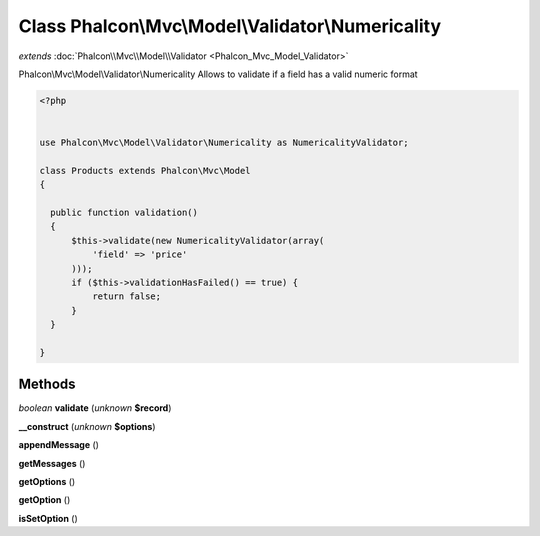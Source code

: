 Class **Phalcon\\Mvc\\Model\\Validator\\Numericality**
======================================================

*extends* :doc:`Phalcon\\Mvc\\Model\\Validator <Phalcon_Mvc_Model_Validator>`

Phalcon\\Mvc\\Model\\Validator\\Numericality   Allows to validate if a field has a valid numeric format  

.. code-block:: php

    <?php

    
    use Phalcon\Mvc\Model\Validator\Numericality as NumericalityValidator;
    
    class Products extends Phalcon\Mvc\Model
    {
    
      public function validation()
      {
          $this->validate(new NumericalityValidator(array(
              'field' => 'price'
          )));
          if ($this->validationHasFailed() == true) {
              return false;
          }
      }
    
    }
    





Methods
---------

*boolean* **validate** (*unknown* **$record**)

**__construct** (*unknown* **$options**)

**appendMessage** ()

**getMessages** ()

**getOptions** ()

**getOption** ()

**isSetOption** ()

